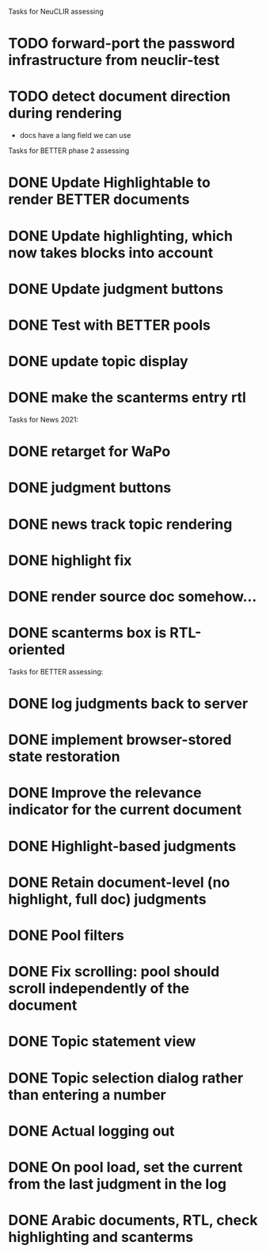 Tasks for NeuCLIR assessing

* TODO forward-port the password infrastructure from neuclir-test
* TODO detect document direction during rendering
 - docs have a lang field we can use



Tasks for BETTER phase 2 assessing

* DONE Update Highlightable to render BETTER documents
CLOSED: [2021-12-19 Sun 10:09]
* DONE Update highlighting, which now takes blocks into account
CLOSED: [2021-12-19 Sun 10:09]
* DONE Update judgment buttons
CLOSED: [2021-12-19 Sun 10:58]
* DONE Test with BETTER pools
CLOSED: [2021-12-19 Sun 11:50]
* DONE update topic display
CLOSED: [2021-12-19 Sun 11:41]
* DONE make the scanterms entry rtl
CLOSED: [2021-12-19 Sun 12:29]


Tasks for News 2021:

* DONE retarget for WaPo
* DONE judgment buttons
* DONE news track topic rendering
* DONE highlight fix
* DONE render source doc somehow...
* DONE scanterms box is RTL-oriented


Tasks for BETTER assessing:

* DONE log judgments back to server
* DONE implement browser-stored state restoration
* DONE Improve the relevance indicator for the current document
* DONE Highlight-based judgments
* DONE Retain document-level (no highlight, full doc) judgments
* DONE Pool filters
* DONE Fix scrolling: pool should scroll independently of the document
* DONE Topic statement view
* DONE Topic selection dialog rather than entering a number
* DONE Actual logging out
* DONE On pool load, set the current from the last judgment in the log
* DONE Arabic documents, RTL, check highlighting and scanterms

